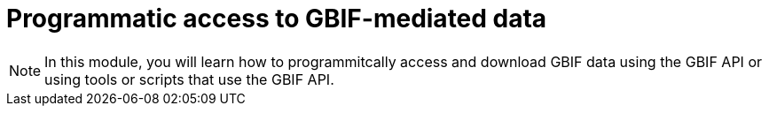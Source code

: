 = Programmatic access to GBIF-mediated data

[NOTE.objectives]
====
In this module, you will learn how to programmitcally access and download GBIF data using the GBIF API or using tools or scripts that use the GBIF API.
====
